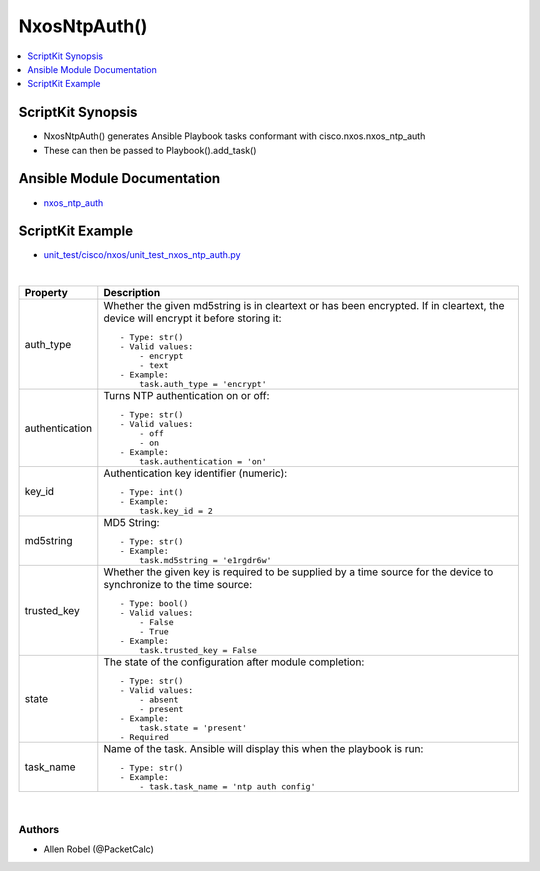 **************************************
NxosNtpAuth()
**************************************

.. contents::
   :local:
   :depth: 1

ScriptKit Synopsis
------------------
- NxosNtpAuth() generates Ansible Playbook tasks conformant with cisco.nxos.nxos_ntp_auth
- These can then be passed to Playbook().add_task()

Ansible Module Documentation
----------------------------
- `nxos_ntp_auth <https://github.com/ansible-collections/cisco.nxos/blob/main/docs/cisco.nxos.nxos_ntp_auth_module.rst>`_

ScriptKit Example
-----------------
- `unit_test/cisco/nxos/unit_test_nxos_ntp_auth.py <https://github.com/allenrobel/ask/blob/main/unit_test/cisco/nxos/unit_test_nxos_ntp_auth.py>`_


|

====================    ==============================================
Property                Description
====================    ==============================================
auth_type               Whether the given md5string is in cleartext
                        or has been encrypted.  If in cleartext, the
                        device will encrypt it before storing it::

                            - Type: str()
                            - Valid values:
                                - encrypt
                                - text
                            - Example:
                                task.auth_type = 'encrypt'

authentication          Turns NTP authentication on or off::

                            - Type: str()
                            - Valid values:
                                - off
                                - on
                            - Example:
                                task.authentication = 'on'

key_id                  Authentication key identifier (numeric)::

                            - Type: int()
                            - Example:
                                task.key_id = 2

md5string               MD5 String::

                            - Type: str()
                            - Example:
                                task.md5string = 'e1rgdr6w'

trusted_key             Whether the given key is required to be
                        supplied by a time source for the device
                        to synchronize to the time source::

                            - Type: bool()
                            - Valid values:
                                - False
                                - True
                            - Example:
                                task.trusted_key = False

state                   The state of the configuration after
                        module completion::

                            - Type: str()
                            - Valid values:
                                - absent
                                - present
                            - Example:
                                task.state = 'present'
                            - Required

task_name               Name of the task. Ansible will display this
                        when the playbook is run::

                            - Type: str()
                            - Example:
                                - task.task_name = 'ntp auth config'
                                        
====================    ==============================================

|

Authors
~~~~~~~

- Allen Robel (@PacketCalc)
